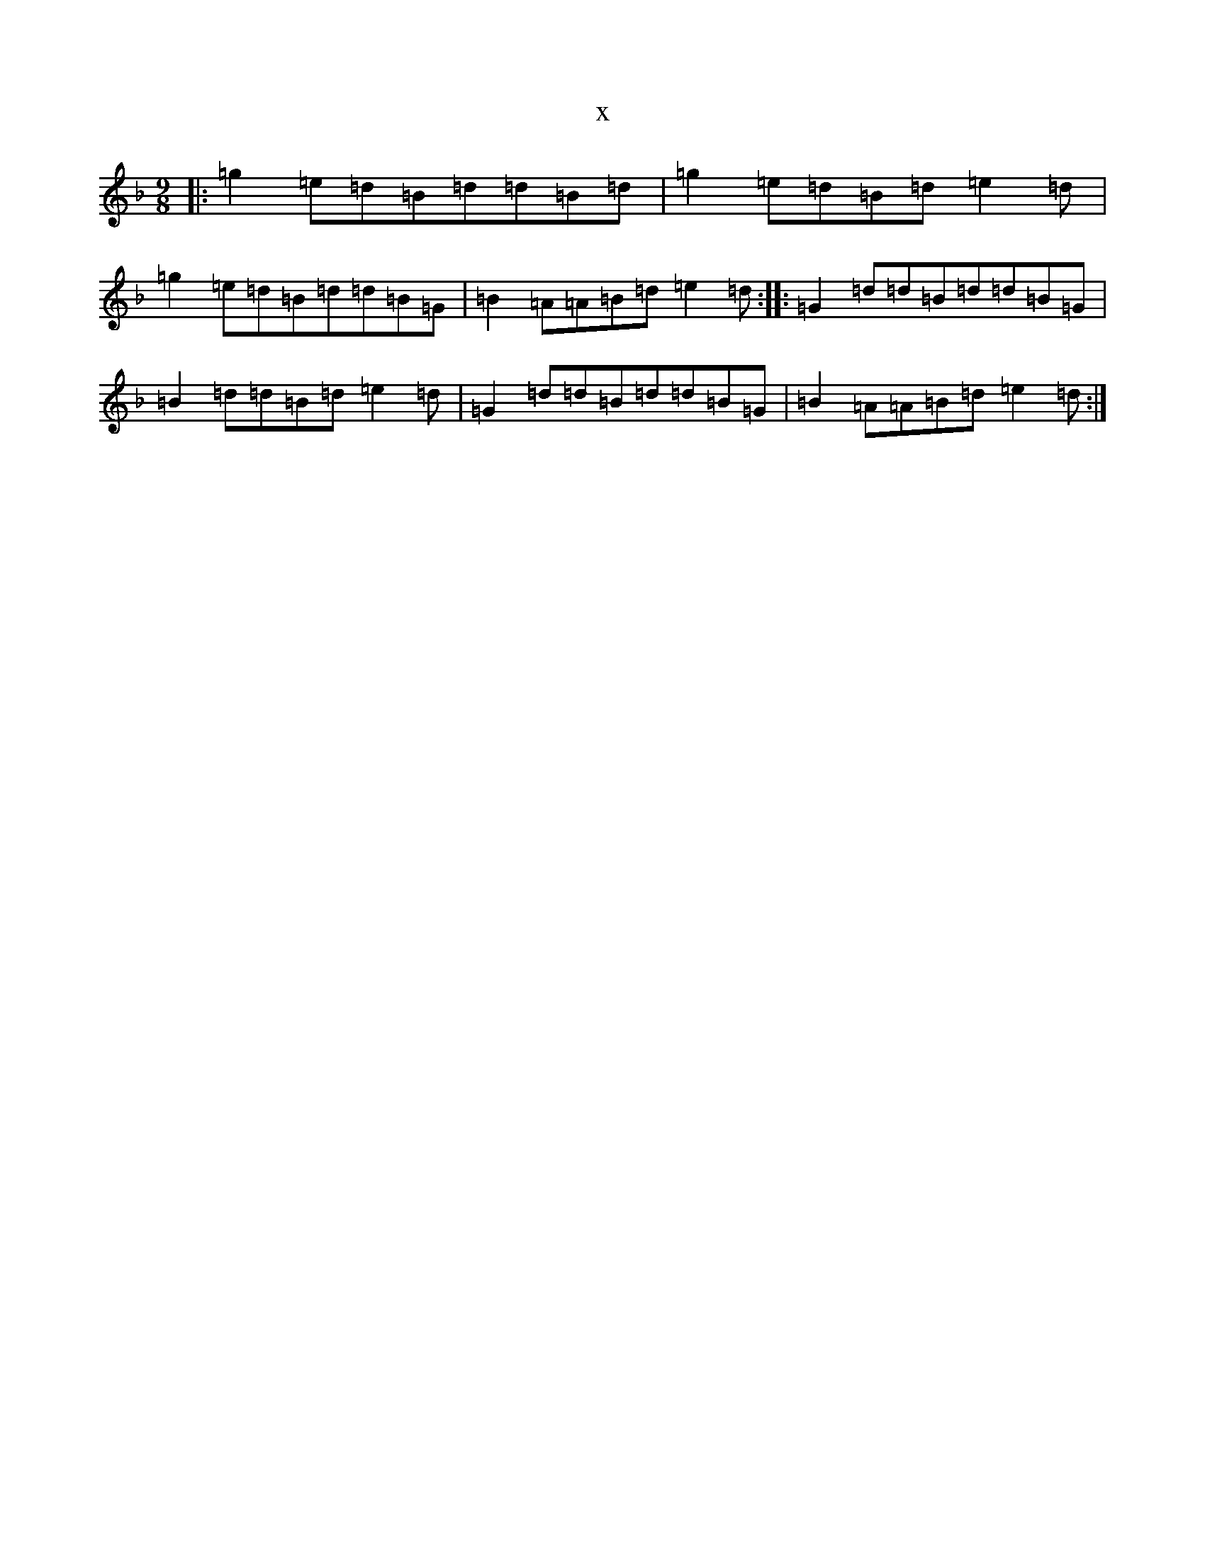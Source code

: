 X:22754
T:x
L:1/8
M:9/8
K: C Mixolydian
|:=g2=e=d=B=d=d=B=d|=g2=e=d=B=d=e2=d|=g2=e=d=B=d=d=B=G|=B2=A=A=B=d=e2=d:||:=G2=d=d=B=d=d=B=G|=B2=d=d=B=d=e2=d|=G2=d=d=B=d=d=B=G|=B2=A=A=B=d=e2=d:|